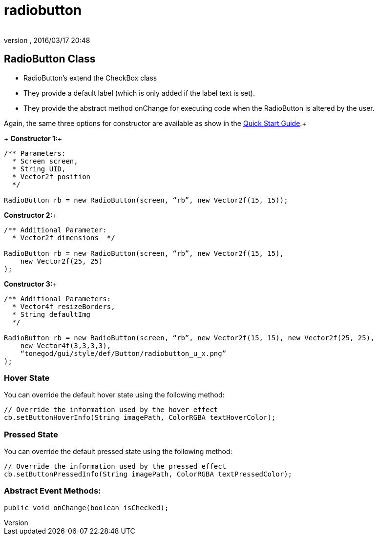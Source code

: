 = radiobutton
:author: 
:revnumber: 
:revdate: 2016/03/17 20:48
:relfileprefix: ../../../
:imagesdir: ../../..
ifdef::env-github,env-browser[:outfilesuffix: .adoc]



== RadioButton Class

*  RadioButton's extend the CheckBox class
*  They provide a default label (which is only added if the label text is set).
*  They provide the abstract method onChange for executing code when the RadioButton is altered by the user.

Again, the same three options for constructor are available as show in the <<jme3/contributions/tonegodgui/quickstart#,Quick Start Guide>>.+
+
*Constructor 1:*+

[source,java]
----

/** Parameters:
  * Screen screen,
  * String UID,
  * Vector2f position
  */
 
RadioButton rb = new RadioButton(screen, “rb”, new Vector2f(15, 15));

----

*Constructor 2:*+

[source,java]
----

/** Additional Parameter:
  * Vector2f dimensions  */
 
RadioButton rb = new RadioButton(screen, “rb”, new Vector2f(15, 15),
    new Vector2f(25, 25)
);

----

*Constructor 3:*+

[source,java]
----

/** Additional Parameters:
  * Vector4f resizeBorders,
  * String defaultImg
  */
 
RadioButton rb = new RadioButton(screen, “rb”, new Vector2f(15, 15), new Vector2f(25, 25),
    new Vector4f(3,3,3,3),
    “tonegod/gui/style/def/Button/radiobutton_u_x.png”
);

----


=== Hover State

You can override the default hover state using the following method:

[source,java]
----

// Override the information used by the hover effect
cb.setButtonHoverInfo(String imagePath, ColorRGBA textHoverColor);

----


=== Pressed State

You can override the default pressed state using the following method:

[source,java]
----

// Override the information used by the pressed effect
cb.setButtonPressedInfo(String imagePath, ColorRGBA textPressedColor);

----


=== Abstract Event Methods:

[source,java]
----

public void onChange(boolean isChecked);

----
